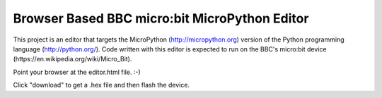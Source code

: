 Browser Based BBC micro:bit MicroPython Editor
==============================================

This project is an editor that targets the MicroPython
(http://micropython.org) version of the Python programming language
(http://python.org/). Code written with this editor is expected to run on the
BBC's micro:bit device (https://en.wikipedia.org/wiki/Micro_Bit).

Point your browser at the editor.html file. :-)

Click "download" to get a .hex file and then flash the device.
